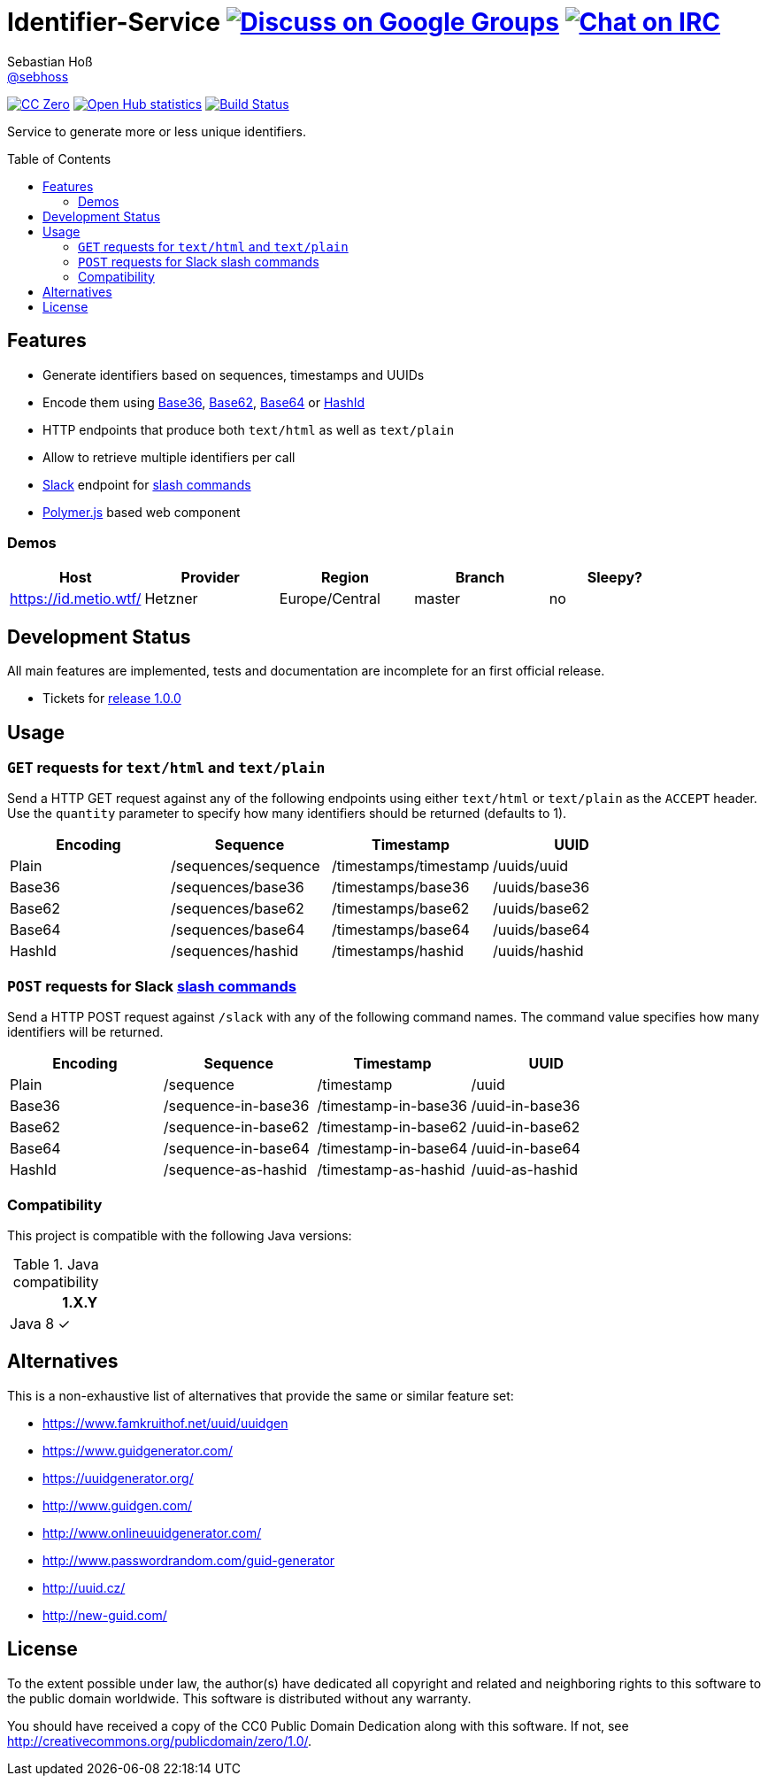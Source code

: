 = Identifier-Service image:https://img.shields.io/badge/email-%40metio-brightgreen.svg?style=social&label=mail["Discuss on Google Groups", link="https://groups.google.com/forum/#!forum/metio"] image:https://img.shields.io/badge/irc-%23metio.wtf-brightgreen.svg?style=social&label=IRC["Chat on IRC", link="http://webchat.freenode.net/?channels=metio.wtf"]
Sebastian Hoß <https://github.com/sebhoss[@sebhoss]>
:github-org: sebhoss
:project-name: identifier-service
:project-group: com.github.sebhoss.identifier
:toc:
:toc-placement: preamble

image:https://img.shields.io/badge/license-cc%20zero-000000.svg["CC Zero", link="http://creativecommons.org/publicdomain/zero/1.0/"]
image:https://www.openhub.net/p/{project-name}/widgets/project_thin_badge.gif["Open Hub statistics", link="https://www.ohloh.net/p/{project-name}"]
image:https://img.shields.io/travis/{github-org}/{project-name}/master.svg?style=flat-square["Build Status", link="https://travis-ci.org/{github-org}/{project-name}"]

Service to generate more or less unique identifiers.

== Features

* Generate identifiers based on sequences, timestamps and UUIDs
* Encode them using link:https://en.wikipedia.org/wiki/Base36[Base36], link:https://en.wikipedia.org/wiki/Base_62[Base62], link:https://en.wikipedia.org/wiki/Base64[Base64] or link:http://hashids.org/[HashId]
* HTTP endpoints that produce both `text/html` as well as `text/plain`
* Allow to retrieve multiple identifiers per call
* link:https://www.slack.com/[Slack] endpoint for link:https://api.slack.com/slash-commands[slash commands]
* link:https://www.polymer-project.org/[Polymer.js] based web component

=== Demos

|===
| Host | Provider | Region | Branch | Sleepy?

| https://id.metio.wtf/
| Hetzner
| Europe/Central
| master
| no
|===

== Development Status

All main features are implemented, tests and documentation are incomplete for an first official release.

* Tickets for link:https://github.com/sebhoss/identifier-service/milestones/1.0.0[release 1.0.0]

== Usage

=== `GET` requests for `text/html` and `text/plain`

Send a HTTP GET request against any of the following endpoints using either `text/html` or `text/plain` as the `ACCEPT` header. Use the `quantity` parameter to specify how many identifiers should be returned (defaults to 1).

|===
| Encoding | Sequence | Timestamp | UUID

| Plain
| /sequences/sequence
| /timestamps/timestamp
| /uuids/uuid

| Base36
| /sequences/base36
| /timestamps/base36
| /uuids/base36

| Base62
| /sequences/base62
| /timestamps/base62
| /uuids/base62

| Base64
| /sequences/base64
| /timestamps/base64
| /uuids/base64

| HashId
| /sequences/hashid
| /timestamps/hashid
| /uuids/hashid
|===

=== `POST` requests for Slack link:https://api.slack.com/slash-commands[slash commands]

Send a HTTP POST request against `/slack` with any of the following command names. The command value specifies how many identifiers will be returned.

|===
| Encoding | Sequence | Timestamp | UUID

| Plain
| /sequence
| /timestamp
| /uuid

| Base36
| /sequence-in-base36
| /timestamp-in-base36
| /uuid-in-base36

| Base62
| /sequence-in-base62
| /timestamp-in-base62
| /uuid-in-base62

| Base64
| /sequence-in-base64
| /timestamp-in-base64
| /uuid-in-base64

| HashId
| /sequence-as-hashid
| /timestamp-as-hashid
| /uuid-as-hashid
|===

=== Compatibility

This project is compatible with the following Java versions:

.Java compatibility
|===
| | 1.X.Y

| Java 8
| ✓
|===

== Alternatives

This is a non-exhaustive list of alternatives that provide the same or similar feature set:

* https://www.famkruithof.net/uuid/uuidgen
* https://www.guidgenerator.com/
* https://uuidgenerator.org/
* http://www.guidgen.com/
* http://www.onlineuuidgenerator.com/
* http://www.passwordrandom.com/guid-generator
* http://uuid.cz/
* http://new-guid.com/

== License

To the extent possible under law, the author(s) have dedicated all copyright
and related and neighboring rights to this software to the public domain
worldwide. This software is distributed without any warranty.

You should have received a copy of the CC0 Public Domain Dedication along
with this software. If not, see http://creativecommons.org/publicdomain/zero/1.0/.

